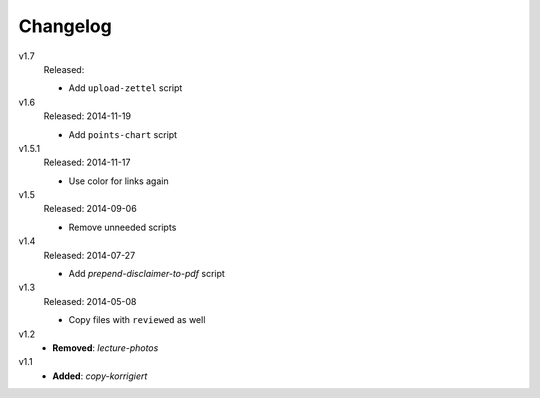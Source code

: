 ..  Copyright © 2013-2014 Martin Ueding <dev@martin-ueding.de>

#########
Changelog
#########

v1.7
    Released:

    - Add ``upload-zettel`` script

v1.6
    Released: 2014-11-19

    - Add ``points-chart`` script

v1.5.1
    Released: 2014-11-17

    - Use color for links again

v1.5
    Released: 2014-09-06

    - Remove unneeded scripts

v1.4
    Released: 2014-07-27

    - Add *prepend-disclaimer-to-pdf* script

v1.3
    Released: 2014-05-08

    - Copy files with ``reviewed`` as well

v1.2
    - **Removed**: *lecture-photos*

v1.1
    - **Added**: *copy-korrigiert*
